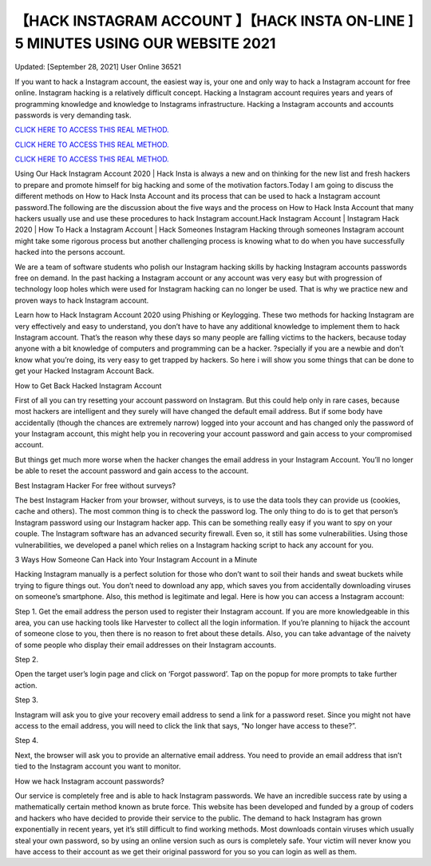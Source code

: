 【HACK INSTAGRAM ACCOUNT 】【HACK INSTA ON-LINE ] 5 MINUTES USING OUR WEBSITE 2021
~~~~~~~~~~~~
Updated: [September 28, 2021] User Online 36521

If you want to hack a Instagram account, the easiest way is, your one and only way to hack a Instagram account for free online. Instagram hacking is a relatively difficult concept. Hacking a Instagram account requires years and years of programming knowledge and knowledge to Instagrams infrastructure. Hacking a Instagram accounts and accounts passwords is very demanding task.

`CLICK HERE TO ACCESS THIS REAL METHOD. <http://instagramhackonline.com>`__

`CLICK HERE TO ACCESS THIS REAL METHOD. <http://instagramhackonline.com>`__

`CLICK HERE TO ACCESS THIS REAL METHOD. <http://instagramhackonline.com>`__

Using Our Hack Instagram Account 2020 | Hack Insta is always a new and on thinking for the new list and fresh hackers to prepare and promote himself for big hacking and some of the motivation factors.Today I am going to discuss the different methods on How to Hack Insta Account and its process that can be used to hack a Instagram account password.The following are the discussion about the five ways and the process on How to Hack Insta Account that many hackers usually use and use these procedures to hack Instagram account.Hack Instagram Account | Instagram Hack 2020 | How To Hack a Instagram Account | Hack Someones Instagram Hacking through someones Instagram account might take some rigorous process but another challenging process is knowing what to do when you have successfully hacked into the persons account.

We are a team of software students who polish our Instagram hacking skills by hacking Instagram accounts passwords free on demand. In the past hacking a Instagram account or any account was very easy but with progression of technology loop holes which were used for Instagram hacking can no longer be used. That is why we practice new and proven ways to hack Instagram account.

Learn how to Hack Instagram Account 2020 using Phishing or Keylogging. These two methods for hacking Instagram are very effectively and easy to understand, you don’t have to have any additional knowledge to implement them to hack Instagram account. That’s the reason why these days so many people are falling victims to the hackers, because today anyone with a bit knowledge of computers and programming can be a hacker. ?specially if you are a newbie and don’t know what you’re doing, its very easy to get trapped by hackers. So here i will show you some things that can be done to get your Hacked Instagram Account Back.

How to Get Back Hacked Instagram Account

First of all you can try resetting your account password on Instagram. But this could help only in rare cases, because most hackers are intelligent and they surely will have changed the default email address. But if some body have accidentally (though the chances are extremely narrow) logged into your account and has changed only the password of your Instagram account, this might help you in recovering your account password and gain access to your compromised account.

But things get much more worse when the hacker changes the email address in your Instagram Account. You’ll no longer be able to reset the account password and gain access to the account.

Best Instagram Hacker For free without surveys?

The best Instagram Hacker from your browser, without surveys, is to use the data tools they can provide us (cookies, cache and others). The most common thing is to check the password log. The only thing to do is to get that person’s Instagram password using our Instagram hacker app. This can be something really easy if you want to spy on your couple. The Instagram software has an advanced security firewall. Even so, it still has some vulnerabilities. Using those vulnerabilities, we developed a panel which relies on a Instagram hacking script to hack any account for you.

3 Ways How Someone Can Hack into Your Instagram Account in a Minute

Hacking Instagram manually is a perfect solution for those who don’t want to soil their hands and sweat buckets while trying to figure things out. You don’t need to download any app, which saves you from accidentally downloading viruses on someone’s smartphone. Also, this method is legitimate and legal. Here is how you can access a Instagram account:

Step 1. Get the email address the person used to register their Instagram account. If you are more knowledgeable in this area, you can use hacking tools like Harvester to collect all the login information. If you’re planning to hijack the account of someone close to you, then there is no reason to fret about these details. Also, you can take advantage of the naivety of some people who display their email addresses on their Instagram accounts.

Step 2.

Open the target user’s login page and click on ‘Forgot password’. Tap on the popup for more prompts to take further action.

Step 3.

Instagram will ask you to give your recovery email address to send a link for a password reset. Since you might not have access to the email address, you will need to click the link that says, “No longer have access to these?”.

Step 4.

Next, the browser will ask you to provide an alternative email address. You need to provide an email address that isn’t tied to the Instagram account you want to monitor.

How we hack Instagram account passwords?

Our service is completely free and is able to hack Instagram passwords. We have an incredible success rate by using a mathematically certain method known as brute force. This website has been developed and funded by a group of coders and hackers who have decided to provide their service to the public. The demand to hack Instagram has grown exponentially in recent years, yet it’s still difficult to find working methods. Most downloads contain viruses which usually steal your own password, so by using an online version such as ours is completely safe. Your victim will never know you have access to their account as we get their original password for you so you can login as well as them.
